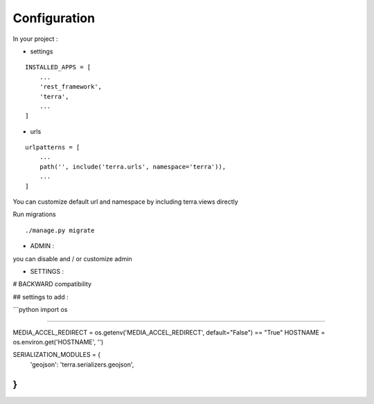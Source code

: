 Configuration
=============


In your project :

* settings

::

    INSTALLED_APPS = [
        ...
        'rest_framework',
        'terra',
        ...
    ]

* urls

::

    urlpatterns = [
        ...
        path('', include('terra.urls', namespace='terra')),
        ...
    ]

You can customize default url and namespace by including terra.views directly

Run migrations

::

    ./manage.py migrate



- ADMIN :

you can disable and / or customize admin


- SETTINGS :

# BACKWARD compatibility

## settings to add :

```python
import os

#####

MEDIA_ACCEL_REDIRECT = os.getenv('MEDIA_ACCEL_REDIRECT', default="False") == "True"
HOSTNAME = os.environ.get('HOSTNAME', '')

SERIALIZATION_MODULES = {
    'geojson': 'terra.serializers.geojson',
}
```
